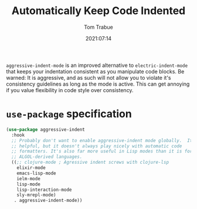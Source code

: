 #+title:    Automatically Keep Code Indented
#+author:   Tom Trabue
#+email:    tom.trabue@gmail.com
#+date:     2021:07:14
#+property: header-args:emacs-lisp :lexical t
#+tags:
#+STARTUP: fold

=aggressive-indent-mode= is an improved alternative to =electric-indent-mode=
that keeps your indentation consistent as you manipulate code blocks. Be warned:
It is aggressive, and as such will not allow you to violate it's consistency
guidelines as long as the mode is active. This can get annoying if you value
flexibility in code style over consistency.

* =use-package= specification
  #+begin_src emacs-lisp
    (use-package aggressive-indent
      :hook
      ;; Probably don't want to enable aggressive-indent mode globally.  It's
      ;; helpful, but it doesn't always play nicely with automatic code
      ;; formatters. It's also far more useful in Lisp modes than it is for editing
      ;; ALGOL-derived languages.
      ((;; clojure-mode ; Agressive indent screws with clojure-lsp
        elixir-mode
        emacs-lisp-mode
        ielm-mode
        lisp-mode
        lisp-interaction-mode
        sly-mrepl-mode)
       . aggressive-indent-mode))
  #+end_src
